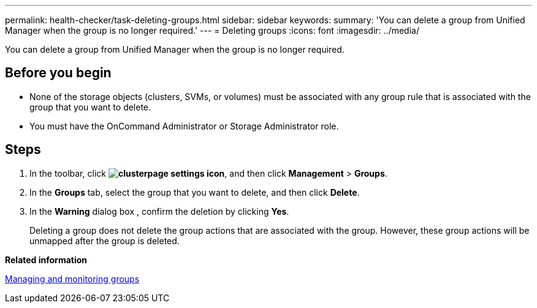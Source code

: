 ---
permalink: health-checker/task-deleting-groups.html
sidebar: sidebar
keywords: 
summary: 'You can delete a group from Unified Manager when the group is no longer required.'
---
= Deleting groups
:icons: font
:imagesdir: ../media/

[.lead]
You can delete a group from Unified Manager when the group is no longer required.

== Before you begin

* None of the storage objects (clusters, SVMs, or volumes) must be associated with any group rule that is associated with the group that you want to delete.
* You must have the OnCommand Administrator or Storage Administrator role.

== Steps

. In the toolbar, click *image:../media/clusterpage-settings-icon.gif[]*, and then click *Management* > *Groups*.
. In the *Groups* tab, select the group that you want to delete, and then click *Delete*.
. In the *Warning* dialog box , confirm the deletion by clicking *Yes*.
+
Deleting a group does not delete the group actions that are associated with the group. However, these group actions will be unmapped after the group is deleted.

*Related information*

xref:concept-managing-and-monitoring-groups.adoc[Managing and monitoring groups]
